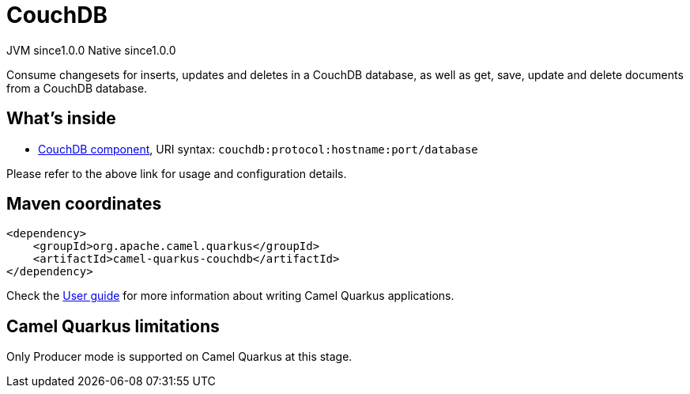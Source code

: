 // Do not edit directly!
// This file was generated by camel-quarkus-maven-plugin:update-extension-doc-page

= CouchDB
:page-aliases: extensions/couchdb.adoc
:cq-artifact-id: camel-quarkus-couchdb
:cq-native-supported: true
:cq-status: Stable
:cq-description: Consume changesets for inserts, updates and deletes in a CouchDB database, as well as get, save, update and delete documents from a CouchDB database.
:cq-deprecated: false
:cq-jvm-since: 1.0.0
:cq-native-since: 1.0.0

[.badges]
[.badge-key]##JVM since##[.badge-supported]##1.0.0## [.badge-key]##Native since##[.badge-supported]##1.0.0##

Consume changesets for inserts, updates and deletes in a CouchDB database, as well as get, save, update and delete documents from a CouchDB database.

== What's inside

* https://camel.apache.org/components/latest/couchdb-component.html[CouchDB component], URI syntax: `couchdb:protocol:hostname:port/database`

Please refer to the above link for usage and configuration details.

== Maven coordinates

[source,xml]
----
<dependency>
    <groupId>org.apache.camel.quarkus</groupId>
    <artifactId>camel-quarkus-couchdb</artifactId>
</dependency>
----

Check the xref:user-guide/index.adoc[User guide] for more information about writing Camel Quarkus applications.

== Camel Quarkus limitations

Only Producer mode is supported on Camel Quarkus at this stage.

